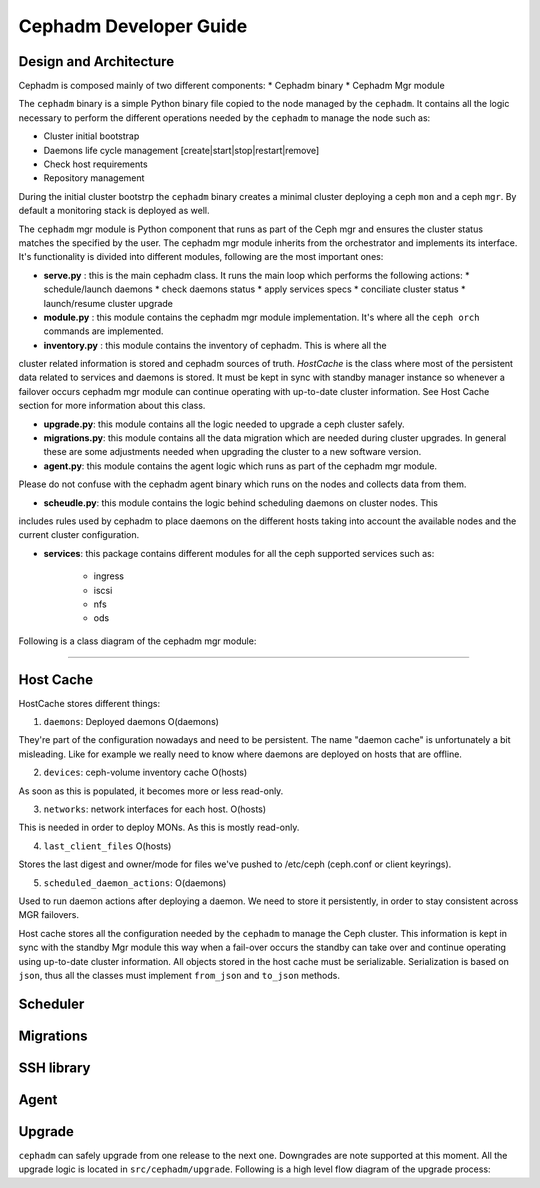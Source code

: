 =======================
Cephadm Developer Guide
=======================

.. image:: images/classes_orchestrator.jpg

Design and Architecture
=======================

Cephadm is composed mainly of two different components:
* Cephadm binary
* Cephadm Mgr module

The ``cephadm`` binary is a simple Python binary file copied to the node managed
by the ``cephadm``. It contains all the logic necessary to perform the different
operations needed by the ``cephadm`` to manage the node such as:

* Cluster initial bootstrap
* Daemons life cycle management [create|start|stop|restart|remove]
* Check host requirements
* Repository management

During the initial cluster bootstrp the ``cephadm`` binary creates a minimal cluster
deploying a ceph ``mon`` and a ceph ``mgr``. By default a monitoring stack is deployed
as well. 


The ``cephadm``  mgr module is Python component that runs as part of the Ceph mgr
and ensures the cluster status matches the specified by the user. The cephadm mgr module
inherits from the orchestrator and implements its interface. It's functionality is divided
into different modules, following are the most important ones:

* **serve.py** : this is the main cephadm class. It runs the main loop which performs the following actions:
  * schedule/launch daemons
  * check daemons status
  * apply services specs
  * conciliate cluster status
  * launch/resume cluster upgrade

* **module.py** : this module contains the cephadm mgr module implementation. It's where all the ``ceph orch`` commands are implemented.

* **inventory.py** : this module contains the inventory of cephadm. This is where all the
cluster related information is stored and cephadm sources of truth. *HostCache* is the class
where most of the persistent data related to services and daemons is stored. It must be kept
in sync with standby manager instance so whenever a failover occurs cephadm mgr module
can continue operating with up-to-date cluster information. See Host Cache section for more
information about this class.

* **upgrade.py**: this module contains all the logic needed to upgrade a ceph cluster safely.

* **migrations.py**: this module contains all the data migration which are needed during cluster upgrades. In general these are some adjustments needed when upgrading the cluster to a new software version.

* **agent.py**: this module contains the agent logic which runs as part of the cephadm mgr module.
Please do not confuse with the cephadm agent binary which runs on the nodes and collects data from
them.

* **scheudle.py**: this module contains the logic behind scheduling daemons on cluster nodes. This
includes rules used by cephadm to place daemons on the different hosts taking into account the available
nodes and the current cluster configuration.

* **services**: this package contains different modules for all the ceph supported services such as:

   * ingress
   * iscsi
   * nfs
   * ods

Following is a class diagram of the cephadm mgr module:

.. image:: images/classes_cephadm_services.jpg

   Services vs. Daemons
=======================

.. ditaa::

            +---------------+ +---------------+ +---------------+ +---------------+ 
            |      OSDs     | |    Monitors   | |    Managers   | |      MDS      |
            +---------------+ +---------------+ +---------------+ +---------------+ 


Host Cache
=======================

HostCache stores different things:

1. ``daemons``: Deployed daemons O(daemons)

They're part of the configuration nowadays and need to be
persistent. The name "daemon cache" is unfortunately a bit misleading.
Like for example we really need to know where daemons are deployed on
hosts that are offline.

2. ``devices``: ceph-volume inventory cache O(hosts)

As soon as this is populated, it becomes more or less read-only.

3. ``networks``: network interfaces for each host. O(hosts)

This is needed in order to deploy MONs. As this is mostly read-only.

4. ``last_client_files`` O(hosts)

Stores the last digest and owner/mode for files we've pushed to /etc/ceph
(ceph.conf or client keyrings).

5. ``scheduled_daemon_actions``: O(daemons)

Used to run daemon actions after deploying a daemon. We need to
store it persistently, in order to stay consistent across
MGR failovers.

Host cache stores all the configuration needed by the ``cephadm`` to manage
the Ceph cluster. This information is kept in sync with the standby Mgr module
this way when a fail-over occurs the standby can take over and continue operating
using up-to-date cluster information. All objects stored in the host cache must
be serializable. Serialization is based on ``json``, thus all the classes must
implement ``from_json`` and ``to_json`` methods.

Scheduler
=======================

Migrations
=======================

SSH library
=======================

Agent
=======================

Upgrade
=======================

``cephadm`` can safely upgrade from one release to the next one. Downgrades are note
supported at this moment. All the upgrade logic is located in ``src/cephadm/upgrade``.
Following is a high level flow diagram of the upgrade process:

.. ditaa::

      +---------------+
      |               |
      |  Upgrade mgr  |
      |               |
      +---------------+
             |
             v
      +---------------+
      |               |
      |  Upgrade mon  |
      |               |
      +---------------+
             |
             v
      +---------------+
      |               |
      |  Upgrade GW   |
      |               |
      +---------------+
             |
             v
      +----------------------+
      |                      |
      |  Upgrade Monitoring  |
      |                      |
      +----------------------+
